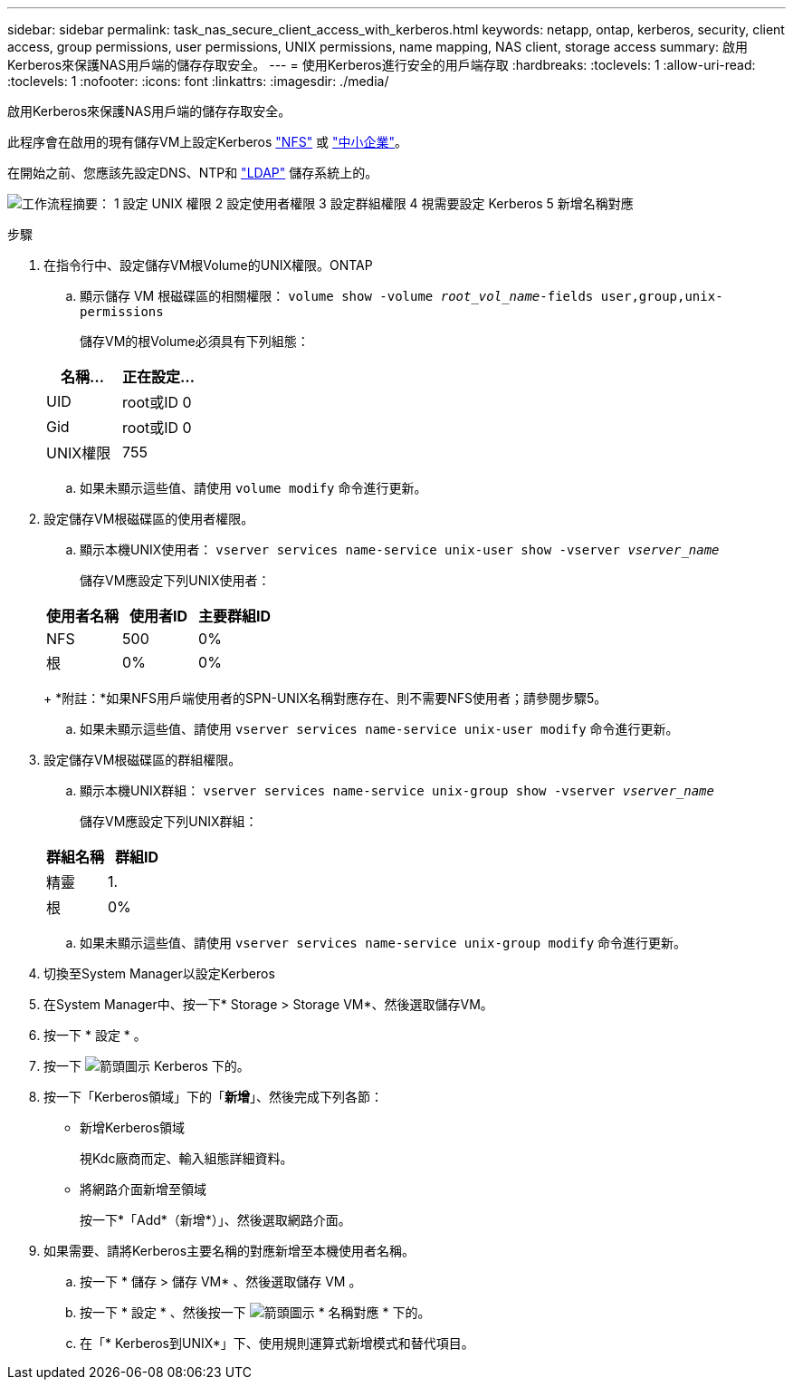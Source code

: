 ---
sidebar: sidebar 
permalink: task_nas_secure_client_access_with_kerberos.html 
keywords: netapp, ontap, kerberos, security, client access, group permissions, user permissions, UNIX permissions, name mapping, NAS client, storage access 
summary: 啟用Kerberos來保護NAS用戶端的儲存存取安全。 
---
= 使用Kerberos進行安全的用戶端存取
:hardbreaks:
:toclevels: 1
:allow-uri-read: 
:toclevels: 1
:nofooter: 
:icons: font
:linkattrs: 
:imagesdir: ./media/


[role="lead"]
啟用Kerberos來保護NAS用戶端的儲存存取安全。

此程序會在啟用的現有儲存VM上設定Kerberos link:task_nas_enable_linux_nfs.html["NFS"] 或 link:task_nas_enable_windows_smb.html["中小企業"]。

在開始之前、您應該先設定DNS、NTP和 link:task_nas_provide_client_access_with_name_services.html["LDAP"] 儲存系統上的。

image:workflow_nas_secure_client_access_with_kerberos.gif["工作流程摘要： 1 設定 UNIX 權限 2 設定使用者權限 3 設定群組權限 4 視需要設定 Kerberos 5 新增名稱對應"]

.步驟
. 在指令行中、設定儲存VM根Volume的UNIX權限。ONTAP
+
.. 顯示儲存 VM 根磁碟區的相關權限： `volume show -volume _root_vol_name_-fields user,group,unix-permissions`
+
儲存VM的根Volume必須具有下列組態：

+
[cols="2"]
|===
| 名稱... | 正在設定... 


| UID | root或ID 0 


| Gid | root或ID 0 


| UNIX權限 | 755 
|===
.. 如果未顯示這些值、請使用 `volume modify` 命令進行更新。


. 設定儲存VM根磁碟區的使用者權限。
+
.. 顯示本機UNIX使用者： `vserver services name-service unix-user show -vserver _vserver_name_`
+
儲存VM應設定下列UNIX使用者：

+
[cols="3"]
|===
| 使用者名稱 | 使用者ID | 主要群組ID 


| NFS | 500 | 0% 


| 根 | 0% | 0% 
|===
+
*附註：*如果NFS用戶端使用者的SPN-UNIX名稱對應存在、則不需要NFS使用者；請參閱步驟5。

.. 如果未顯示這些值、請使用 `vserver services name-service unix-user modify` 命令進行更新。


. 設定儲存VM根磁碟區的群組權限。
+
.. 顯示本機UNIX群組： `vserver services name-service unix-group show -vserver _vserver_name_`
+
儲存VM應設定下列UNIX群組：

+
[cols="2"]
|===
| 群組名稱 | 群組ID 


| 精靈 | 1. 


| 根 | 0% 
|===
.. 如果未顯示這些值、請使用 `vserver services name-service unix-group modify` 命令進行更新。


. 切換至System Manager以設定Kerberos
. 在System Manager中、按一下* Storage > Storage VM*、然後選取儲存VM。
. 按一下 * 設定 * 。
. 按一下 image:icon_arrow.gif["箭頭圖示"] Kerberos 下的。
. 按一下「Kerberos領域」下的「*新增*」、然後完成下列各節：
+
** 新增Kerberos領域
+
視Kdc廠商而定、輸入組態詳細資料。

** 將網路介面新增至領域
+
按一下*「Add*（新增*）」、然後選取網路介面。



. 如果需要、請將Kerberos主要名稱的對應新增至本機使用者名稱。
+
.. 按一下 * 儲存 > 儲存 VM* 、然後選取儲存 VM 。
.. 按一下 * 設定 * 、然後按一下 image:icon_arrow.gif["箭頭圖示"] * 名稱對應 * 下的。
.. 在「* Kerberos到UNIX*」下、使用規則運算式新增模式和替代項目。




